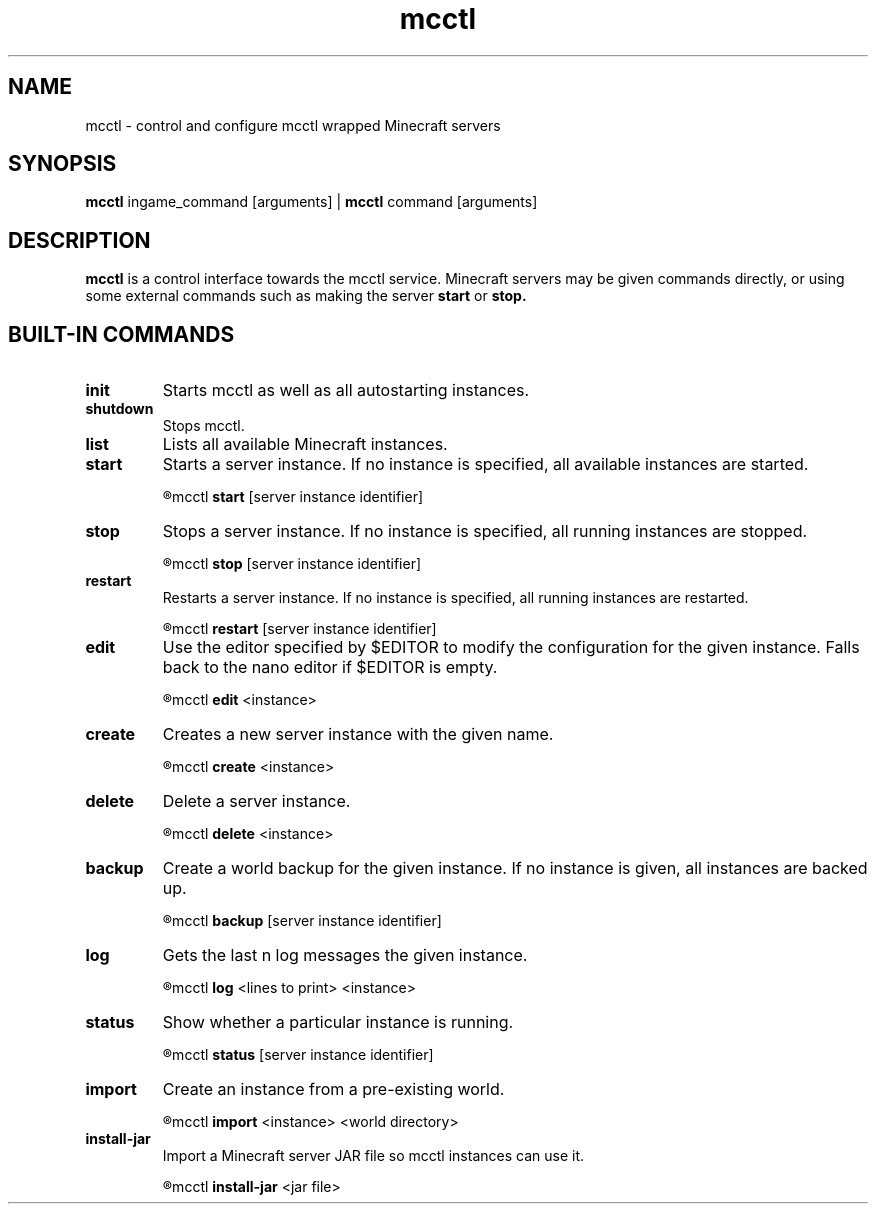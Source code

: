 .TH mcctl 1

.SH NAME
mcctl \- control and configure mcctl wrapped Minecraft servers

.SH SYNOPSIS
.B mcctl
ingame_command [arguments] |
.B mcctl
command [arguments]

.SH DESCRIPTION
.B mcctl
is a control interface towards the mcctl service. Minecraft servers may be
given commands directly, or using some external commands such as making the
server
.B start
or
.B stop.


.SH BUILT-IN COMMANDS
.TP
.BR init
Starts mcctl as well as all autostarting instances.

.TP
.BR shutdown
Stops mcctl.

.TP
.BR list
Lists all available Minecraft instances.

.TP
.BR start
Starts a server instance. If no instance is specified, all available instances
are started.
.IP
.R usage:
mcctl
.B start
[server instance identifier]

.TP
.BR stop
Stops a server instance. If no instance is specified, all running instances
are stopped.
.IP
.R usage:
mcctl
.B stop
[server instance identifier]

.TP
.BR restart
Restarts a server instance. If no instance is specified, all running instances
are restarted.
.IP
.R usage:
mcctl
.B restart
[server instance identifier]

.TP
.BR edit
Use the editor specified by $EDITOR to modify the configuration for the given
instance. Falls back to the nano editor if $EDITOR is empty.
.IP
.R usage:
mcctl
.B edit
<instance>

.TP
.BR create
Creates a new server instance with the given name.
.IP
.R usage:
mcctl
.B create
<instance>

.TP
.BR delete
Delete a server instance.
.IP
.R usage:
mcctl
.B delete
<instance>

.TP
.BR backup
Create a world backup for the given instance. If no instance is given, all
instances are backed up.
.IP
.R usage:
mcctl
.B backup
[server instance identifier]

.TP
.BR log
Gets the last n log messages the given instance.
.IP
.R usage:
mcctl
.B log
<lines to print> <instance>

.TP
.BR status
Show whether a particular instance is running.
.IP
.R usage:
mcctl
.B status
[server instance identifier]

.TP
.BR import
Create an instance from a pre-existing world.
.IP
.R usage:
mcctl
.B import
<instance> <world directory>

.TP
.BR install-jar
Import a Minecraft server JAR file so mcctl instances can use it.
.IP
.R usage:
mcctl
.B install-jar
<jar file>
